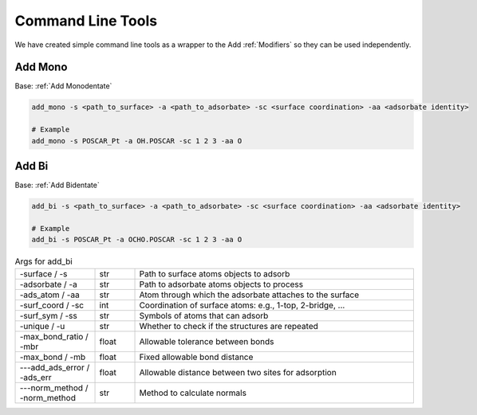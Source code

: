 Command Line Tools
==================

We have created simple command line tools as a wrapper to the Add :ref:`Modifiers` so they can be used independently.

Add Mono
--------
Base: :ref:`Add Monodentate`

.. code-block:: bash

   add_mono -s <path_to_surface> -a <path_to_adsorbate> -sc <surface coordination> -aa <adsorbate identity>
   
   # Example
   add_mono -s POSCAR_Pt -a OH.POSCAR -sc 1 2 3 -aa O

Add Bi
------
Base: :ref:`Add Bidentate`

.. code-block:: bash

   add_bi -s <path_to_surface> -a <path_to_adsorbate> -sc <surface coordination> -aa <adsorbate identity>
   
   # Example
   add_bi -s POSCAR_Pt -a OCHO.POSCAR -sc 1 2 3 -aa O

.. list-table:: Args for add_bi
   :widths: 20 10 70
   :header-rows: 0

   * - -surface / -s
     - str
     - Path to surface atoms objects to adsorb
   * - -adsorbate / -a
     - str
     - Path to adsorbate atoms objects to process
   * - -ads_atom / -aa
     - str
     - Atom through which the adsorbate attaches to the surface
   * - -surf_coord / -sc
     - int
     - Coordination of surface atoms: e.g., 1-top, 2-bridge, ...
   * - -surf_sym / -ss
     - str
     - Symbols of atoms that can adsorb
   * - -unique / -u
     - str
     - Whether to check if the structures are repeated
   * - -max_bond_ratio / -mbr
     - float
     - Allowable tolerance between bonds
   * - -max_bond / -mb
     - float
     - Fixed allowable bond distance
   * - ---add_ads_error / -ads_err
     - float
     - Allowable distance between two sites for adsorption
   * - ---norm_method / -norm_method
     - str
     - Method to calculate normals
